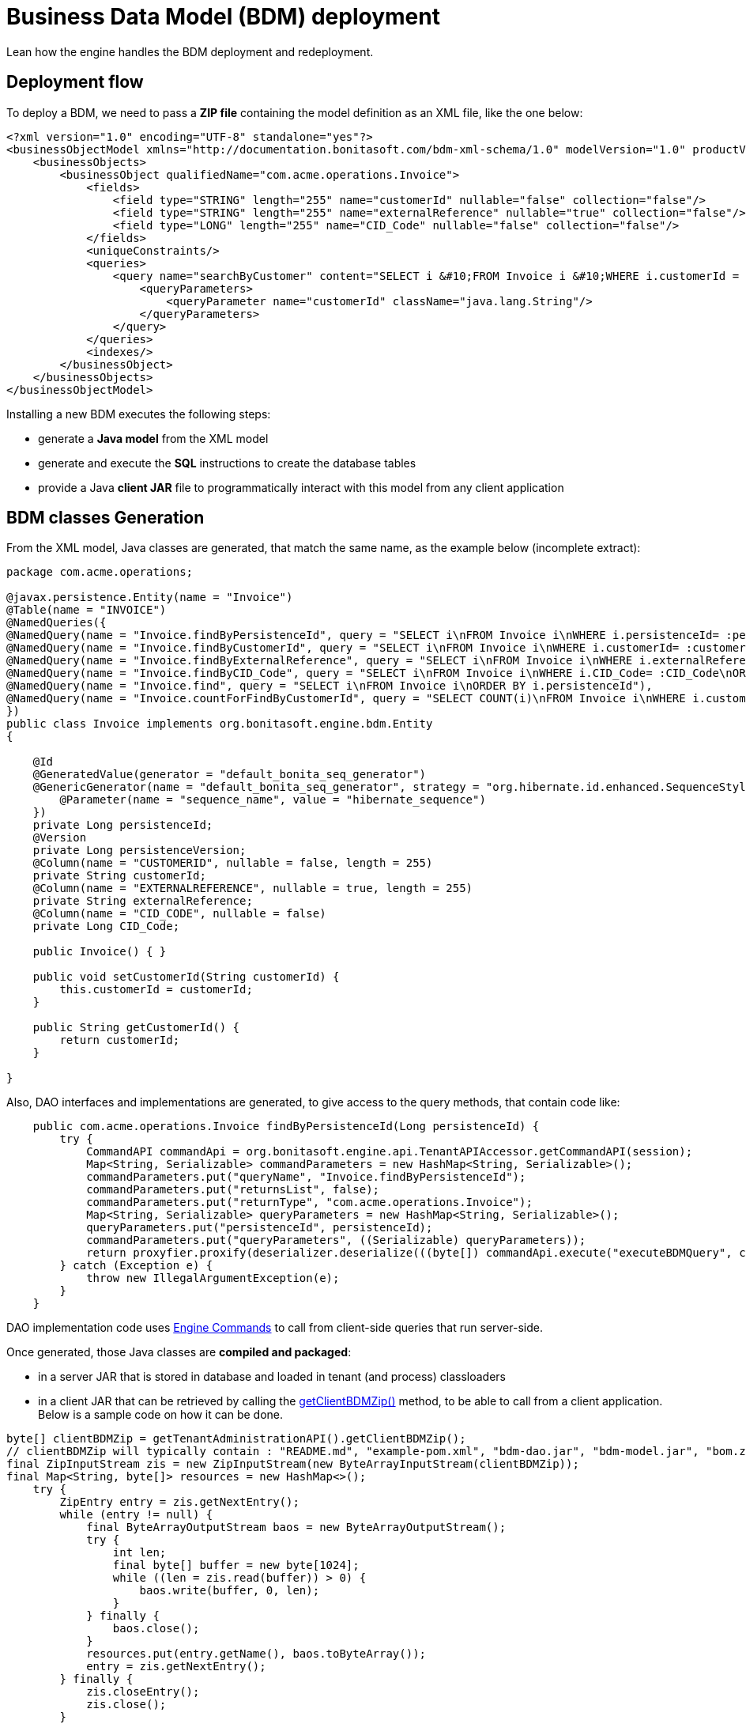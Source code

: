= Business Data Model (BDM) deployment
:description: Lean how the engine handles the BDM (re-)deployment.

Lean how the engine handles the BDM deployment and redeployment.

== Deployment flow

To deploy a BDM, we need to pass a *ZIP file* containing the model definition as an XML file, like the one below:

[source,xml]
----
<?xml version="1.0" encoding="UTF-8" standalone="yes"?>
<businessObjectModel xmlns="http://documentation.bonitasoft.com/bdm-xml-schema/1.0" modelVersion="1.0" productVersion="7.13.0-SNAPSHOT">
    <businessObjects>
        <businessObject qualifiedName="com.acme.operations.Invoice">
            <fields>
                <field type="STRING" length="255" name="customerId" nullable="false" collection="false"/>
                <field type="STRING" length="255" name="externalReference" nullable="true" collection="false"/>
                <field type="LONG" length="255" name="CID_Code" nullable="false" collection="false"/>
            </fields>
            <uniqueConstraints/>
            <queries>
                <query name="searchByCustomer" content="SELECT i &#10;FROM Invoice i &#10;WHERE i.customerId = :customerId&#10;ORDER BY i.persistenceId ASC" returnType="com.acme.operations.Invoice">
                    <queryParameters>
                        <queryParameter name="customerId" className="java.lang.String"/>
                    </queryParameters>
                </query>
            </queries>
            <indexes/>
        </businessObject>
    </businessObjects>
</businessObjectModel>
----

Installing a new BDM executes the following steps:

* generate a *Java model* from the XML model
* generate and execute the *SQL* instructions to create the database tables
* provide a Java *client JAR* file to programmatically interact with this model from any client application


== BDM classes Generation

From the XML model, Java classes are generated, that match the same name, as the example below (incomplete extract):

[source,java]
----
package com.acme.operations;

@javax.persistence.Entity(name = "Invoice")
@Table(name = "INVOICE")
@NamedQueries({
@NamedQuery(name = "Invoice.findByPersistenceId", query = "SELECT i\nFROM Invoice i\nWHERE i.persistenceId= :persistenceId\n"),
@NamedQuery(name = "Invoice.findByCustomerId", query = "SELECT i\nFROM Invoice i\nWHERE i.customerId= :customerId\nORDER BY i.persistenceId"),
@NamedQuery(name = "Invoice.findByExternalReference", query = "SELECT i\nFROM Invoice i\nWHERE i.externalReference= :externalReference\nORDER BY i.persistenceId"),
@NamedQuery(name = "Invoice.findByCID_Code", query = "SELECT i\nFROM Invoice i\nWHERE i.CID_Code= :CID_Code\nORDER BY i.persistenceId"),
@NamedQuery(name = "Invoice.find", query = "SELECT i\nFROM Invoice i\nORDER BY i.persistenceId"),
@NamedQuery(name = "Invoice.countForFindByCustomerId", query = "SELECT COUNT(i)\nFROM Invoice i\nWHERE i.customerId= :customerId\n"),
})
public class Invoice implements org.bonitasoft.engine.bdm.Entity
{

    @Id
    @GeneratedValue(generator = "default_bonita_seq_generator")
    @GenericGenerator(name = "default_bonita_seq_generator", strategy = "org.hibernate.id.enhanced.SequenceStyleGenerator", parameters = {
        @Parameter(name = "sequence_name", value = "hibernate_sequence")
    })
    private Long persistenceId;
    @Version
    private Long persistenceVersion;
    @Column(name = "CUSTOMERID", nullable = false, length = 255)
    private String customerId;
    @Column(name = "EXTERNALREFERENCE", nullable = true, length = 255)
    private String externalReference;
    @Column(name = "CID_CODE", nullable = false)
    private Long CID_Code;

    public Invoice() { }

    public void setCustomerId(String customerId) {
        this.customerId = customerId;
    }

    public String getCustomerId() {
        return customerId;
    }

}
----

Also, DAO interfaces and implementations are generated, to give access to the query methods, that contain code like:


[source,java]
----
    public com.acme.operations.Invoice findByPersistenceId(Long persistenceId) {
        try {
            CommandAPI commandApi = org.bonitasoft.engine.api.TenantAPIAccessor.getCommandAPI(session);
            Map<String, Serializable> commandParameters = new HashMap<String, Serializable>();
            commandParameters.put("queryName", "Invoice.findByPersistenceId");
            commandParameters.put("returnsList", false);
            commandParameters.put("returnType", "com.acme.operations.Invoice");
            Map<String, Serializable> queryParameters = new HashMap<String, Serializable>();
            queryParameters.put("persistenceId", persistenceId);
            commandParameters.put("queryParameters", ((Serializable) queryParameters));
            return proxyfier.proxify(deserializer.deserialize(((byte[]) commandApi.execute("executeBDMQuery", commandParameters)), com.acme.operations.Invoice.class));
        } catch (Exception e) {
            throw new IllegalArgumentException(e);
        }
    }
----

DAO implementation code uses https://javadoc.bonitasoft.com/api/latest/org/bonitasoft/engine/api/CommandAPI.html[Engine Commands]
to call from client-side queries that run server-side.

Once generated, those Java classes are *compiled and packaged*:

* in a server JAR that is stored in database and loaded in tenant (and process) classloaders
* in a client JAR that can be retrieved by calling the https://javadoc.bonitasoft.com/api/{javadocVersion}/org/bonitasoft/engine/api/TenantAdministrationAPI.html#getClientBDMZip--[getClientBDMZip()]
method, to be able to call from a client application. Below is a sample code on how it can be done.

[source,java]
----
byte[] clientBDMZip = getTenantAdministrationAPI().getClientBDMZip();
// clientBDMZip will typically contain : "README.md", "example-pom.xml", "bdm-dao.jar", "bdm-model.jar", "bom.zip"
final ZipInputStream zis = new ZipInputStream(new ByteArrayInputStream(clientBDMZip));
final Map<String, byte[]> resources = new HashMap<>();
    try {
        ZipEntry entry = zis.getNextEntry();
        while (entry != null) {
            final ByteArrayOutputStream baos = new ByteArrayOutputStream();
            try {
                int len;
                final byte[] buffer = new byte[1024];
                while ((len = zis.read(buffer)) > 0) {
                    baos.write(buffer, 0, len);
                }
            } finally {
                baos.close();
            }
            resources.put(entry.getName(), baos.toByteArray());
            entry = zis.getNextEntry();
        } finally {
            zis.closeEntry();
            zis.close();
        }
byte[] bdmModelJar = resources.get("bdm-model.jar");
----

== Database tables creation and update

From this Java model, the SQL instructions to create / update the BDM database tables are generated and executed.

The class responsible for updating the database from the Java model is `SchemaManagerUpdate`, that basically delegates
the implementation to `Hibernate hbm2ddl`.

An *alternative implementation*, `SchemaManagerReadOnly`, can be configured to *NOT* let Bonita update directly the database
from the generated Java classes, but rather let a database administrator (DBA) handle this operation manually. +
However, the SQL instructions run by the DBA must precisely match the Java classes for the BDM to be operational.


== APIs

The `TenantAdministrationAPI` exposes several methods:

* https://javadoc.bonitasoft.com/api/{javadocVersion}/org/bonitasoft/engine/api/TenantAdministrationAPI.html#installBusinessDataModel-byte:A-[installBusinessDataModel()] that installs a new BDM. Fails if one already exists. Call uninstallBusinessDataModel()
first if a BDM already exists.
* https://javadoc.bonitasoft.com/api/{javadocVersion}/org/bonitasoft/engine/api/TenantAdministrationAPI.html#uninstallBusinessDataModel--[uninstallBusinessDataModel()] that removes the JAR file from the Bonita database and unloads it from the tenant classloader
(and from all the process classloaders of the tenant). *Does not* update or remove anything from the database.
* https://javadoc.bonitasoft.com/api/{javadocVersion}/org/bonitasoft/engine/api/TenantAdministrationAPI.html#cleanAndUninstallBusinessDataModel--[cleanAndUninstallBusinessDataModel()]: same as above plus
*drops all the BDM tables* resulting in a complete data loss. *Not for production*. Use with caution.
* https://javadoc.bonitasoft.com/api/{javadocVersion}/org/bonitasoft/engine/api/TenantAdministrationAPI.html[other useful methods]


== Deploying a new version of the BDM

Deploying a new version of the BDM on top of an existing BDM needs to uninstall the previous version first. +
The java classes of the model are generated again from scratch, so any refactoring is supported. +
On the other side, the database refactoring is only partially supported. See limitations below.


== Constraints to (re-)deploy a BDM

A BDM is defined at *tenant* level.

To be able to deploy or redeploy a BDM, the *BPM services of this tenant must be paused* first.

Indeed, as deploying the BDM changes the tenant classloader and all process classloaders on the same tenant, no process
can safely run during this operation.
Pausing the services means that the work service does not execute works anymore on this tenant, the Job service does not triggers any job anymore on this tenant, etc. Only the vital services stay alive, to be able to operate the BDM and the rest of the platform. Other tenants are not affected.

After (re-)deploying the BDM, the BPM services must be resumed to be able to use


== Deploying a BDM via the Bonita Portal

Using the Bonita Portal to deploy a BDM follows this flow:

* you must be logged in as the tenant administrator
* go to the BPM services page, and pause the services
* go to the Business Data Model page, select the BDM zip file to deploy
* if a BDM already exists on the current tenant, the portal implicitly calls uninstallBusinessDataModel() on the Engine API
* then the portal calls installBusinessDataModel() on the Engine API, which generates the Java model, loads it in the tenant
classloader (and in the process classloaders of all processes on this tenant), and creates / updates the database accordingly.
* finally, go to the BPM services page, and resume the services

Then the new BDM is directly available, even if in most cases, new (versions of) processes must be (re-)deployed to take
advantage of the BDM.


== Limitations

Regarding the *deployment of a new version of the BDM*, `Hibernate hbm2ddl` can handle certain changes, but not all
model changes are supported.

Adding a new Object (table) or adding a new attribute on an existing Object (new column on an existing database table) are fully supported.

The model changes that are *not* supported are:

 - Deleting an Object (table)
 - Deleting a column
 - Deleting an Index
 - Deleting an unique Constraint
 - Changing the max size of a String attribute.
 - Changing an attribute from a single type to multiple, for simple types
 - Changing an attribute from a multiple type to single, for simple types

In the above cases, there will be no error when deploying the BDM, but no change will be made to the database.
It will probably lead to failure when instantiating new objects.

Other not supported model changes are:

 - Adding a new object with the same name as a deleted object, but different attributes
 - Make a column "mandatory", delete a "mandatory" column, or create a new "mandatory" column
 - Add or delete a new unique constraint
 - Changing an attribute from a single type to multiple, for object types
 - Changing an attribute from a multiple type to single, for object types

These cases will raise an error during the automatic BDM update.

If you need to update the BDM, and your update includes one of the cases listed above (both those that generate an error at installation, and those that don't), you will need to do the update manually:

. Stop your Tenant services
. Stop your Bonita server
. Update manually the BDM schema in your BDM database to make it correspond to your new BDM.
The easiest way to do it is to first install your new BDM on a clean database. Then compare the new schema with the old one, and manually create a sql script to update your BDM database to match the new one.
Apply this sql script to your BDM database
. Restart your Bonita server
. Install your new BDM the usual way
. Restart your tenant services
